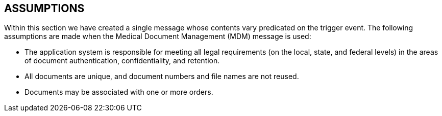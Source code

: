 == ASSUMPTIONS
[v291_section="9.5"]

Within this section we have created a single message whose contents vary predicated on the trigger event. The following assumptions are made when the Medical Document Management (MDM) message is used:

• The application system is responsible for meeting all legal requirements (on the local, state, and federal levels) in the areas of document authentication, confidentiality, and retention.

• All documents are unique, and document numbers and file names are not reused.

• Documents may be associated with one or more orders.

